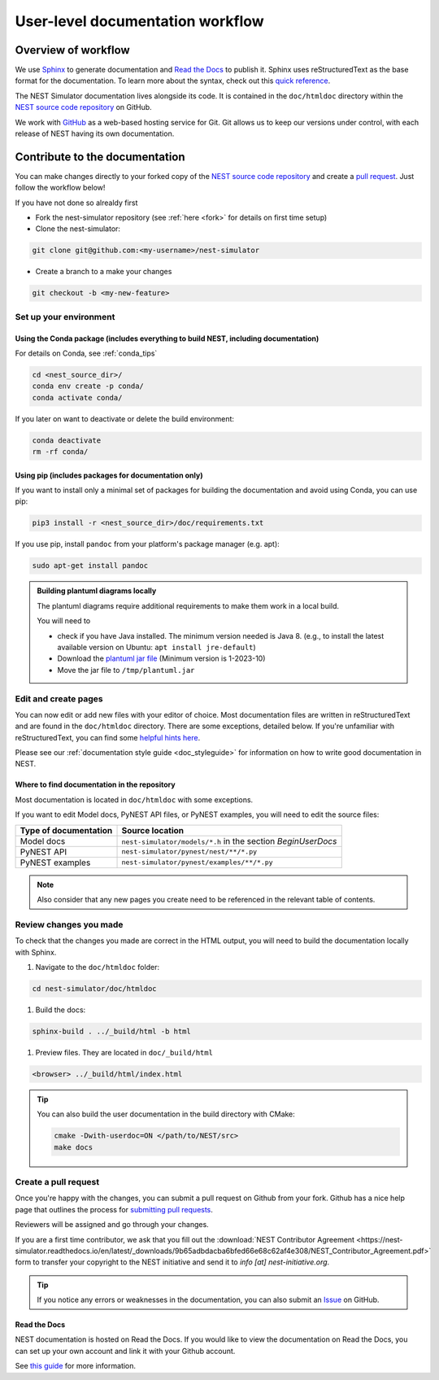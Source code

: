 .. _userdoc_workflow:

User-level documentation workflow
=================================

Overview of workflow
--------------------

We use `Sphinx <https://www.sphinx-doc.org/en/master/>`_ to generate
documentation and `Read the Docs <https://readthedocs.org/>`_ to
publish it. Sphinx uses reStructuredText as the base format for the
documentation. To learn more about the syntax, check out this `quick
reference
<https://www.sphinx-doc.org/en/master/usage/restructuredtext/basics.html>`_.

The NEST Simulator documentation lives alongside its code. It is
contained in the ``doc/htmldoc`` directory within the `NEST source
code repository <https://github.com/nest/nest-simulator>`_ on GitHub.

We work with `GitHub <https://www.github.com>`_ as a web-based hosting
service for Git. Git allows us to keep our versions under control,
with each release of NEST having its own documentation.

.. mermaid::
   :zoom:
   :caption: Overview of documentation build. Drag and zoom to explore.

   flowchart TB

      sphinx:::TextPosition

      classDef TextPosition padding-right:25em;
      classDef orangeFill color:#fff, stroke:#f63, stroke-width:2px, fill:#f63;
      classDef blueFill color:#fff, stroke:#072f42, stroke-width:2px, fill:#072f42;
      classDef brownFill color:#fff, stroke:#652200, stroke-width:2px, fill:#652200;

      subgraph sphinx[SPHINX]
        read(Read source files):::blueFill-->ext
        read-->custom
       subgraph Parse_rst ["Parse rst"]
          ext(sphinx_extensions):::blueFill
          custom(custom_extensions):::blueFill
        end
      Parse_rst-->build
      build(Build output formats):::blueFill
      end
    subgraph EDIT SOURCE FILES
      source(repo: nest/nest-simulator):::orangeFill-- sphinx-build-->read
     end

     subgraph OUTPUT["REVIEW OUTPUT"]
       direction TB
       build--local filesystem-->local(_build directory):::brownFill
       build--hosting platform-->rtd(Read the Docs):::brownFill
       local-->HTML(HTML):::brownFill
       rtd-->HTML
     end


Contribute to the documentation
-------------------------------

You can make changes directly to your forked copy of the `NEST source
code repository <https://github.com/nest/nest-simulator>`_ and create a `pull
request <https://github.com/nest/nest-simulator/pulls>`_. Just follow the
workflow below!

If you have not done so alrealdy first

* Fork the nest-simulator repository (see :ref:`here <fork>` for details on first time setup)

* Clone the nest-simulator:

.. code-block:: bash

   git clone git@github.com:<my-username>/nest-simulator

* Create a branch to a make your changes

.. code-block:: bash

   git checkout -b <my-new-feature>

Set up your environment
~~~~~~~~~~~~~~~~~~~~~~~

Using the Conda package (includes everything to build NEST, including documentation)
````````````````````````````````````````````````````````````````````````````````````

For details on Conda, see :ref:`conda_tips`

.. code-block:: bash

    cd <nest_source_dir>/
    conda env create -p conda/
    conda activate conda/

If you later on want to deactivate or delete the build environment:

.. code-block:: bash

   conda deactivate
   rm -rf conda/

Using pip (includes packages for documentation only)
````````````````````````````````````````````````````

If you want to install only a minimal set of packages for building the
documentation and avoid using Conda, you can use pip:

.. code-block:: bash

    pip3 install -r <nest_source_dir>/doc/requirements.txt

If you use pip, install ``pandoc`` from your platform's package manager (e.g. apt):

.. code-block:: bash

    sudo apt-get install pandoc

.. admonition::  Building plantuml diagrams locally

   The plantuml diagrams require additional requirements
   to make them work in a local build.

   You will need to

   - check if you have Java installed. The minimum version needed is Java 8.
     (e.g., to install the latest available version on Ubuntu: ``apt install jre-default``)
   - Download the `plantuml jar file <https://plantuml.com/download>`_ (Minimum version is 1-2023-10)
   - Move the jar file to ``/tmp/plantuml.jar``


Edit and create pages
~~~~~~~~~~~~~~~~~~~~~~

You can now edit or add new files with your editor of choice. Most documentation files are
written in reStructuredText and are found in the ``doc/htmldoc`` directory. There are some exceptions, detailed below.
If you're unfamiliar with reStructuredText, you can find some
`helpful hints here <https://www.sphinx-doc.org/en/master/usage/restructuredtext/basics.html>`_.

Please see our :ref:`documentation style guide <doc_styleguide>` for information on how to write good documentation in NEST.


Where to find documentation in the repository
`````````````````````````````````````````````

Most documentation is located in ``doc/htmldoc`` with some exceptions.

If you want to edit Model docs, PyNEST API files, or PyNEST examples, you will need to edit the source files:

.. list-table::
   :header-rows: 1

   * - Type of documentation
     - Source location
   * - Model docs
     - ``nest-simulator/models/*.h`` in the section `BeginUserDocs`
   * - PyNEST API
     - ``nest-simulator/pynest/nest/**/*.py``
   * - PyNEST examples
     - ``nest-simulator/pynest/examples/**/*.py``


.. note::


  Also consider that any new pages you create need to be referenced in the relevant
  table of contents.



Review changes you made
~~~~~~~~~~~~~~~~~~~~~~~

To check that the changes you made are correct in the HTML output,
you will need to build the documentation locally with Sphinx.

#. Navigate to the ``doc/htmldoc`` folder:

.. code-block:: bash

   cd nest-simulator/doc/htmldoc

#. Build the docs:

.. code-block:: bash

   sphinx-build . ../_build/html -b html


#. Preview files. They are located in ``doc/_build/html``

.. code-block:: bash

   <browser> ../_build/html/index.html

.. tip::

   You can also build the user documentation in the build directory with CMake:

   .. code-block:: bash

       cmake -Dwith-userdoc=ON </path/to/NEST/src>
       make docs



Create a pull request
~~~~~~~~~~~~~~~~~~~~~

Once you're happy with the changes, you can submit a pull request on Github from your fork.
Github has a nice help page that outlines the process for
`submitting pull requests <https://help.github.com/articles/using-pull-requests/#initiating-the-pull-request>`_.

Reviewers will be assigned and go through your changes.

If you are a first time contributor, we ask that you fill out the
:download:`NEST Contributor Agreement <https://nest-simulator.readthedocs.io/en/latest/_downloads/9b65adbdacba6bfed66e68c62af4e308/NEST_Contributor_Agreement.pdf>`
form to transfer your copyright to the NEST initiative and send it to *info [at] nest-initiative.org*.

.. tip::

   If you notice any errors or weaknesses in the documentation, you can
   also submit an `Issue <https://github.com/nest/nest-simulator/issues>`_ on
   GitHub.


.. seealso::

   This workflow shows you how to create **user-level documentation**
   for NEST. For the **developer documentation**, please refer to our
   :ref:`Developer documentation workflow
   <devdoc_workflow>`.


Read the Docs
``````````````

NEST documentation is hosted on Read the Docs. If you would like to view the documentation
on Read the Docs, you can set up your own account and link it with your Github account.

See `this guide <https://docs.readthedocs.io/en/stable/intro/import-guide.htmli>`_
for more information.
